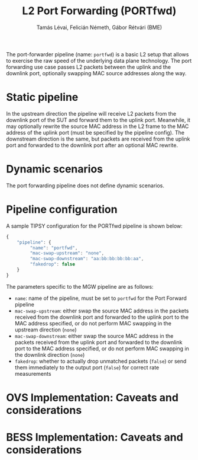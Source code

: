 #+LaTeX_HEADER:\usepackage[margin=2cm]{geometry}
#+LaTeX_HEADER:\usepackage{enumitem}
#+LaTeX_HEADER:\usepackage{tikz}
#+LATEX:\setitemize{noitemsep,topsep=0pt,parsep=0pt,partopsep=0pt}
#+LATEX:\lstdefinelanguage{javascript}{basicstyle=\scriptsize\ttfamily,numbers=left,numberstyle=\scriptsize,stepnumber=1,showstringspaces=false,breaklines=true,frame=lines}
#+OPTIONS: toc:nil author:t ^:nil num:nil

#+TITLE: L2 Port Forwarding (PORTfwd)
#+AUTHOR: Tamás Lévai, Felicián Németh, Gábor Rétvári (BME)

The port-forwarder pipeline (name: =portfwd=) is a basic L2 setup that
allows to exercise the raw speed of the underlying data plane
technology. The port forwarding use case passes L2 packets between the
uplink and the downlink port, optionally swapping MAC source addresses
along the way.

* Static pipeline

In the upstream direction the pipeline will receive L2 packets from the
downlink port of the SUT and forward them to the uplink port. Meanwhile, it
may optionally rewrite the source MAC address in the L2 frame to the MAC
address of the uplink port (must be specified by the pipeline config).  The
downstream direction is the same, but packets are received from the uplink
port and forwarded to the downlink port after an optional MAC rewrite.

* Dynamic scenarios

The port forwarding pipeline does not define dynamic scenarios.

* Pipeline configuration

A sample TIPSY configuration for the PORTfwd pipeline is shown below:

#+BEGIN_SRC javascript
{
    "pipeline": {
         "name": "portfwd",
         "mac-swap-upstream": "none", 
         "mac-swap-downstream": "aa:bb:bb:bb:bb:aa", 
         "fakedrop": false
    }
}
#+END_SRC

The parameters specific to the MGW pipeline are as follows:

- =name=: name of the pipeline, must be set to =portfwd= for the Port
  Forward pipeline
- =mac-swap-upstream=: either swap the source MAC address in the packets
  received from the downlink port and forwarded to the uplink port to the
  MAC address specified, or do not perform MAC swapping in the upstream
  direction (=none=)
- =mac-swap-downstream=: either swap the source MAC address in the packets
  received from the uplink port and forwarded to the downlink port to the
  MAC address specified, or do not perform MAC swapping in the downlink
  direction (=none=)
- =fakedrop=: whether to actually drop unmatched packets (=false=) or send
  them immediately to the output port (=false=) for correct rate
  measurements

* OVS Implementation: Caveats and considerations

* BESS Implementation: Caveats and considerations


